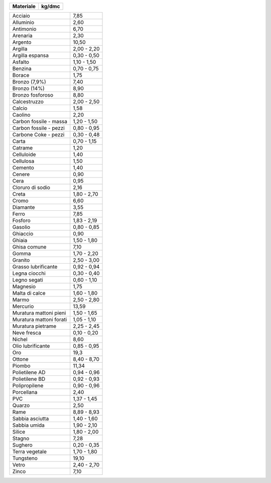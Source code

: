 +---------------------------+---------------+
| **Materiale**             | **kg/dmc**    |
+---------------------------+---------------+

+---------------------------+---------------+
| Acciaio                   | 7,85          |
+---------------------------+---------------+
| Alluminio                 | 2,60          |
+---------------------------+---------------+
| Antimonio                 | 6,70          |
+---------------------------+---------------+
| Arenaria                  | 2,30          |
+---------------------------+---------------+
| Argento                   | 10,50         |
+---------------------------+---------------+
| Argilla                   | 2,00 - 2,20   |
+---------------------------+---------------+
| Argilla espansa           | 0,30 - 0,50   |
+---------------------------+---------------+
| Asfalto                   | 1,10 - 1,50   |
+---------------------------+---------------+
| Benzina                   | 0,70 - 0,75   |
+---------------------------+---------------+
| Borace                    | 1,75          |
+---------------------------+---------------+
| Bronzo (7,9%)             | 7,40          |
+---------------------------+---------------+
| Bronzo (14%)              | 8,90          |
+---------------------------+---------------+
| Bronzo fosforoso          | 8,80          |
+---------------------------+---------------+
| Calcestruzzo              | 2,00 - 2,50   |
+---------------------------+---------------+
| Calcio                    | 1,58          |
+---------------------------+---------------+
| Caolino                   | 2,20          |
+---------------------------+---------------+
| Carbon fossile - massa    | 1,20 - 1,50   |
+---------------------------+---------------+
| Carbon fossile - pezzi    | 0,80 - 0,95   |
+---------------------------+---------------+
| Carbone Coke - pezzi      | 0,30 - 0,48   |
+---------------------------+---------------+
| Carta                     | 0,70 - 1,15   |
+---------------------------+---------------+
| Catrame                   | 1,20          |
+---------------------------+---------------+
| Celluloide                | 1,40          |
+---------------------------+---------------+
| Cellulosa                 | 1,50          |
+---------------------------+---------------+
| Cemento                   | 1,40          |
+---------------------------+---------------+
| Cenere                    | 0,90          |
+---------------------------+---------------+
| Cera                      | 0,95          |
+---------------------------+---------------+
| Cloruro di sodio          | 2,16          |
+---------------------------+---------------+
| Creta                     | 1,80 - 2,70   |
+---------------------------+---------------+
| Cromo                     | 6,60          |
+---------------------------+---------------+
| Diamante                  | 3,55          |
+---------------------------+---------------+
| Ferro                     | 7,85          |
+---------------------------+---------------+
| Fosforo                   | 1,83 - 2,19   |
+---------------------------+---------------+
| Gasolio                   | 0,80 - 0,85   |
+---------------------------+---------------+
| Ghiaccio                  | 0,90          |
+---------------------------+---------------+
| Ghiaia                    | 1,50 - 1,80   |
+---------------------------+---------------+
| Ghisa comune              | 7,10          |
+---------------------------+---------------+
| Gomma                     | 1,70 - 2,20   |
+---------------------------+---------------+
| Granito                   | 2,50 - 3,00   |
+---------------------------+---------------+
| Grasso lubrificante       | 0,92 - 0,94   |
+---------------------------+---------------+
| Legna ciocchi             | 0,30 - 0,40   |
+---------------------------+---------------+
| Legno segati              | 0,60 - 1,10   |
+---------------------------+---------------+
| Magnesio                  | 1,75          |
+---------------------------+---------------+
| Malta di calce            | 1,60 - 1,80   |
+---------------------------+---------------+
| Marmo                     | 2,50 - 2,80   |
+---------------------------+---------------+
| Mercurio                  | 13,59         |
+---------------------------+---------------+
| Muratura mattoni pieni    | 1,50 - 1,65   |
+---------------------------+---------------+
| Muratura mattoni forati   | 1,05 - 1,10   |
+---------------------------+---------------+
| Muratura pietrame         | 2,25 - 2,45   |
+---------------------------+---------------+
| Neve fresca               | 0,10 - 0,20   |
+---------------------------+---------------+
| Nichel                    | 8,60          |
+---------------------------+---------------+
| Olio lubrificante         | 0,85 - 0,95   |
+---------------------------+---------------+
| Oro                       | 19,3          |
+---------------------------+---------------+
| Ottone                    | 8,40 - 8,70   |
+---------------------------+---------------+
| Piombo                    | 11,34         |
+---------------------------+---------------+
| Polietilene AD            | 0,94 - 0,96   |
+---------------------------+---------------+
| Polietilene BD            | 0,92 - 0,93   |
+---------------------------+---------------+
| Polipropilene             | 0,90 - 0,96   |
+---------------------------+---------------+
| Porcellana                | 2,40          |
+---------------------------+---------------+
| PVC                       | 1,37 - 1,45   |
+---------------------------+---------------+
| Quarzo                    | 2,50          |
+---------------------------+---------------+
| Rame                      | 8,89 - 8,93   |
+---------------------------+---------------+
| Sabbia asciutta           | 1,40 - 1,60   |
+---------------------------+---------------+
| Sabbia umida              | 1,90 - 2,10   |
+---------------------------+---------------+
| Silice                    | 1,80 - 2,00   |
+---------------------------+---------------+
| Stagno                    | 7,28          |
+---------------------------+---------------+
| Sughero                   | 0,20 - 0,35   |
+---------------------------+---------------+
| Terra vegetale            | 1,70 - 1,80   |
+---------------------------+---------------+
| Tungsteno                 | 19,10         |
+---------------------------+---------------+
| Vetro                     | 2,40 - 2,70   |
+---------------------------+---------------+
| Zinco                     | 7,10          |
+---------------------------+---------------+
